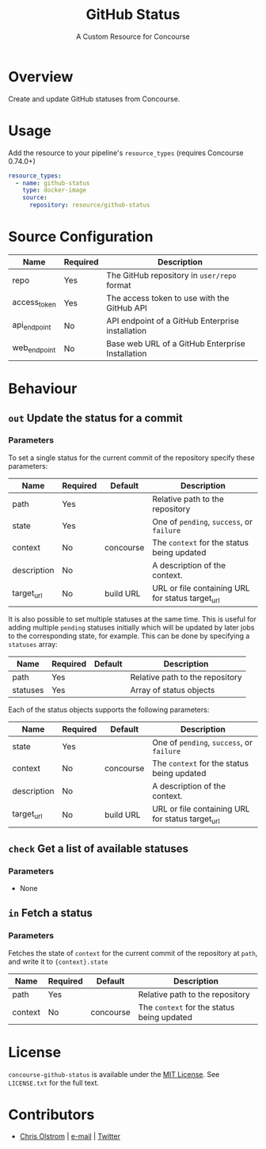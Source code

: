 #+TITLE: GitHub Status
#+SUBTITLE: A Custom Resource for Concourse
#+LATEX: \pagebreak

* Overview

Create and update GitHub statuses from Concourse.

* Usage

Add the resource to your pipeline's ~resource_types~ (requires Concourse 0.74.0+)

#+BEGIN_SRC yaml
  resource_types:
    - name: github-status
      type: docker-image
      source:
        repository: resource/github-status
#+END_SRC

* Source Configuration

|--------------+----------+-------------------------------------------------------------|
| Name         | Required | Description                                                 |
|--------------+----------+-------------------------------------------------------------|
| repo         | Yes      | The GitHub repository in ~user/repo~ format                 |
| access_token | Yes      | The access token to use with the GitHub API                 |
| api_endpoint | No       | API endpoint of a GitHub Enterprise installation            |
| web_endpoint | No       | Base web URL of a GitHub Enterprise Installation            |
|--------------+----------+-------------------------------------------------------------|

* Behaviour

** ~out~ Update the status for a commit

*** Parameters

To set a single status for the current commit of the repository specify these parameters:

|-------------+----------+-----------+--------------------------------------------------|
| Name        | Required | Default   | Description                                      |
|-------------+----------+-----------+--------------------------------------------------|
| path        | Yes      |           | Relative path to the repository                  |
| state       | Yes      |           | One of ~pending~, ~success~, or ~failure~        |
| context     | No       | concourse | The ~context~ for the status being updated       |
| description | No       |           | A description of the context.                    |
| target_url  | No       | build URL | URL or file containing URL for status target_url |
|-------------+----------+-----------+--------------------------------------------------|

It is also possible to set multiple statuses at the same time. This is useful for adding multiple ~pending~ statuses
initially which will be updated by later jobs to the corresponding state, for example.
This can be done by specifying a ~statuses~ array:

|-------------+----------+-----------+--------------------------------------------------|
| Name        | Required | Default   | Description                                      |
|-------------+----------+-----------+--------------------------------------------------|
| path        | Yes      |           | Relative path to the repository                  |
| statuses    | Yes      |           | Array of status objects                          |
|-------------+----------+-----------+--------------------------------------------------|

Each of the status objects supports the following parameters:

|-------------+----------+-----------+--------------------------------------------------|
| Name        | Required | Default   | Description                                      |
|-------------+----------+-----------+--------------------------------------------------|
| state       | Yes      |           | One of ~pending~, ~success~, or ~failure~        |
| context     | No       | concourse | The ~context~ for the status being updated       |
| description | No       |           | A description of the context.                    |
| target_url  | No       | build URL | URL or file containing URL for status target_url |
|-------------+----------+-----------+--------------------------------------------------|

** ~check~ Get a list of available statuses

*** Parameters

- None

** ~in~ Fetch a status

*** Parameters

Fetches the state of ~context~ for the current commit of the repository at
~path~, and write it to ~{context}.state~

|-------------+----------+-----------+--------------------------------------------------|
| Name        | Required | Default   | Description                                      |
|-------------+----------+-----------+--------------------------------------------------|
| path        | Yes      |           | Relative path to the repository                  |
| context     | No       | concourse | The ~context~ for the status being updated       |
|-------------+----------+-----------+--------------------------------------------------|

* License

  ~concourse-github-status~ is available under the [[https://tldrlegal.com/license/mit-license][MIT License]]. See
  ~LICENSE.txt~ for the full text.

* Contributors

- [[https://colstrom.github.io/][Chris Olstrom]] | [[mailto:chris@olstrom.com][e-mail]] | [[https://twitter.com/ChrisOlstrom][Twitter]]
